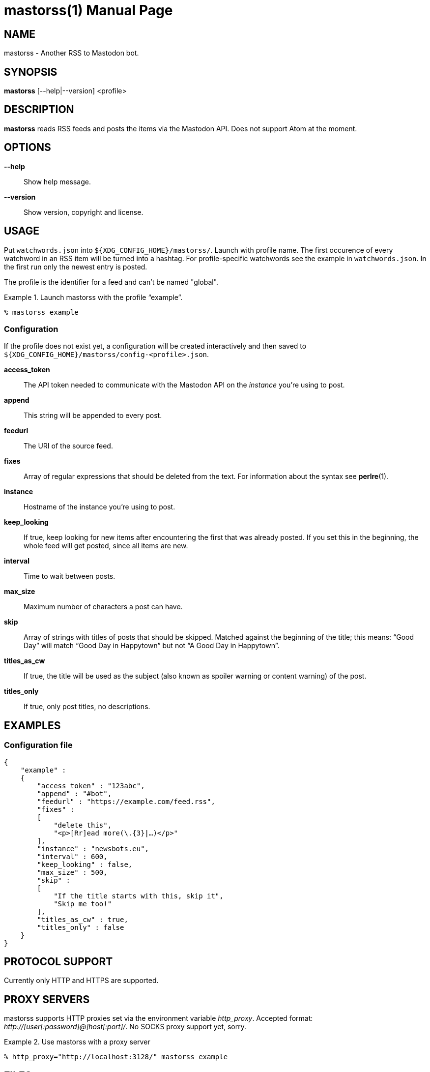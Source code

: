 = mastorss(1)
:doctype:       manpage
:Author:        tastytea
:Email:         tastytea@tastytea.de
:Date:          2020-01-01
:Revision:      0.0.0
:man source:    mastorss
:man manual:    General Commands Manual

== NAME

mastorss - Another RSS to Mastodon bot.

== SYNOPSIS

*mastorss* [--help|--version] <profile>

== DESCRIPTION

*mastorss* reads RSS feeds and posts the items via the Mastodon API. Does not
support Atom at the moment.

== OPTIONS

*--help*::
Show help message.

*--version*::
Show version, copyright and license.

== USAGE

Put `watchwords.json` into `${XDG_CONFIG_HOME}/mastorss/`. Launch with profile
name. The first occurence of every watchword in an RSS item will be turned into
a hashtag. For profile-specific watchwords see the example in
`watchwords.json`. In the first run only the newest entry is posted.

The profile is the identifier for a feed and can't be named "global".

.Launch mastorss with the profile “example”.
================================================================================
[source,shellsession]
--------------------------------------------------------------------------------
% mastorss example
--------------------------------------------------------------------------------
================================================================================

=== Configuration

If the profile does not exist yet, a configuration will be created interactively
and then saved to `${XDG_CONFIG_HOME}/mastorss/config-<profile>.json`.

*access_token*::
The API token needed to communicate with the Mastodon API on the _instance_
you're using to post.

*append*::
This string will be appended to every post.

*feedurl*::
The URI of the source feed.

*fixes*::
Array of regular expressions that should be deleted from the text. For
information about the syntax see *perlre*(1).

*instance*::
Hostname of the instance you're using to post.

*keep_looking*::
If true, keep looking for new items after encountering the first that was
already posted. If you set this in the beginning, the whole feed will get
posted, since all items are new.

*interval*::
Time to wait between posts.

*max_size*::
Maximum number of characters a post can have.

*skip*::
Array of strings with titles of posts that should be skipped. Matched against
the beginning of the title; this means: “Good Day” will match “Good Day in
Happytown” but not “A Good Day in Happytown”.

*titles_as_cw*::
If true, the title will be used as the subject (also known as spoiler warning or
content warning) of the post.

*titles_only*::
If true, only post titles, no descriptions.

== EXAMPLES

=== Configuration file

[source,json]
--------------------------------------------------------------------------------
{
    "example" :
    {
        "access_token" : "123abc",
        "append" : "#bot",
        "feedurl" : "https://example.com/feed.rss",
        "fixes" :
        [
            "delete this",
            "<p>[Rr]ead more(\.{3}|…)</p>"
        ],
        "instance" : "newsbots.eu",
        "interval" : 600,
        "keep_looking" : false,
        "max_size" : 500,
        "skip" :
        [
            "If the title starts with this, skip it",
            "Skip me too!"
        ],
        "titles_as_cw" : true,
        "titles_only" : false
    }
}
--------------------------------------------------------------------------------

== PROTOCOL SUPPORT

Currently only HTTP and HTTPS are supported.

// == PROXY SERVERS

// Since mastorss is built on libcurl, it respects the same proxy environment
// variables. See *curl*(1), section _ENVIRONMENT_.

// .Tunnel connections through tor.
// ================================================================================
// [source,shell]
// --------------------------------------------------------------------------------
// ALL_PROXY="socks4a://[::1]:9050" mastorss example
// --------------------------------------------------------------------------------
// ================================================================================

== PROXY SERVERS

mastorss supports HTTP proxies set via the environment variable
_http_proxy_. Accepted format: _+++http://[user[:password]@]host[:port]/+++_. No
SOCKS proxy support yet, sorry.

.Use mastorss with a proxy server
================================================================================
[source,shellsession]
--------------------------------------------------------------------------------
% http_proxy="http://localhost:3128/" mastorss example
--------------------------------------------------------------------------------
================================================================================

== FILES

*Configuration file directory*::
`${XDG_CONFIG_HOME}/mastorss/`

`${XDG_CONFIG_HOME}` is usually `~/.config`.

== ERROR CODES

[cols=">,<"]
|===============================================================================
| Code | Explanation

|    1 | No profile specified.
|    2 | Network error.
|    3 | File error.
|    4 | Mastodon API error.
|    5 | JSON error, most likely the file is wrongly formatted.
|    6 | Feed parse error. Usually the type of feed could not be detected.
|    9 | Unknown error.
|===============================================================================

== DEBUGGING

Define the variable `MASTORSS_DEBUG` to enable debug output.

.Debug mastorss while using the profile “example”.
================================================================================
[source,shellsession]
--------------------------------------------------------------------------------
% MASTORSS_DEBUG=1 mastorss example
--------------------------------------------------------------------------------
================================================================================

== REPORTING BUGS

Bugtracker: https://schlomp.space/tastytea/mastorss/issues

E-mail: tastytea@tastytea.de

== SEE ALSO

*perlre*(1), *crontab*(1), *crontab*(5)

